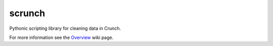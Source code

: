 scrunch
=======

Pythonic scripting library for cleaning data in Crunch.

|Build Status|

For more information see the
`Overview <https://github.com/Crunch-io/scrunch/wiki/Overview>`__ wiki
page.

.. |Build Status| image:: https://travis-ci.org/Crunch-io/scrunch.svg?branch=master
   :target: https://travis-ci.org/Crunch-io/scrunch


